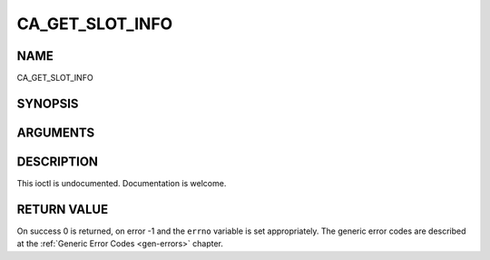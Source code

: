 .. -*- coding: utf-8; mode: rst -*-

.. _CA_GET_SLOT_INFO:

================
CA_GET_SLOT_INFO
================

NAME
----

CA_GET_SLOT_INFO

SYNOPSIS
--------

.. cpp:function:: int  ioctl(fd, int request = CA_GET_SLOT_INFO, ca_slot_info_t *)


ARGUMENTS
---------

.. flat-table::
    :header-rows:  0
    :stub-columns: 0


    -  .. row 1

       -  int fd

       -  File descriptor returned by a previous call to open().

    -  .. row 2

       -  int request

       -  Equals CA_GET_SLOT_INFO for this command.

    -  .. row 3

       -  ca_slot_info_t \*

       -  Undocumented.


DESCRIPTION
-----------

This ioctl is undocumented. Documentation is welcome.


RETURN VALUE
------------

On success 0 is returned, on error -1 and the ``errno`` variable is set
appropriately. The generic error codes are described at the
:ref:`Generic Error Codes <gen-errors>` chapter.
